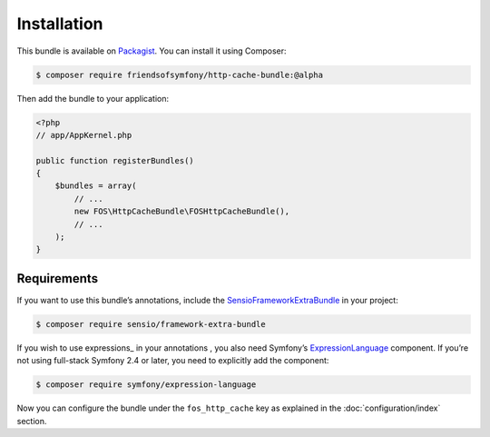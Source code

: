 Installation
============

This bundle is available on Packagist_. You can install it using Composer:

.. todo::

    Change version requirement to @stable.

.. code-block:: bash

    $ composer require friendsofsymfony/http-cache-bundle:@alpha

Then add the bundle to your application:

.. code-block:: php

    <?php
    // app/AppKernel.php

    public function registerBundles()
    {
        $bundles = array(
            // ...
            new FOS\HttpCacheBundle\FOSHttpCacheBundle(),
            // ...
        );
    }

.. _Packagist: https://packagist.org/packages/friendsofsymfony/http-cache-bundle

.. _requirements:

Requirements
------------

If you want to use this bundle’s annotations, include the
SensioFrameworkExtraBundle_ in your project:

.. code-block:: bash

    $ composer require sensio/framework-extra-bundle

If you wish to use expressions_ in your annotations , you also need Symfony’s
ExpressionLanguage_ component. If you’re not using full-stack Symfony 2.4 or
later, you need to explicitly add the component:

.. code-block:: bash

    $ composer require symfony/expression-language

Now you can configure the bundle under the ``fos_http_cache`` key as explained
in the :doc:`configuration/index` section.

.. _SensioFrameworkExtraBundle: http://symfony.com/doc/current/bundles/SensioFrameworkExtraBundle/index.html
.. _ExpressionLanguage: http://symfony.com/doc/current/components/expression_language/introduction.html
